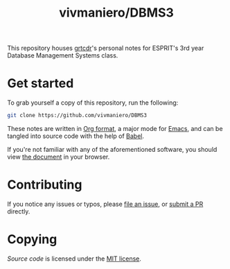 #+TITLE: vivmaniero/DBMS3

This repository houses [[https://grtcdr.github.io][grtcdr]]'s personal notes for ESPRIT's 3rd year Database Management Systems class.

* Get started
To grab yourself a copy of this repository, run the following:

#+begin_src bash
git clone https://github.com/vivmaniero/DBMS3
#+end_src

These notes are written in [[https://orgmode.org][Org format]], a major mode for [[https://www.gnu.org/software/emacs/][Emacs]], and can be tangled into source code with the help of [[https://orgmode.org/worg/org-contrib/babel/][Babel]].

If you're not familiar with any of the aforementioned software, you should view [[file:dbms.org][the document]] in your browser.

* Contributing
If you notice any issues or typos, please [[https://github.com/grtcdr/ESPRIT-DBMS-Y3/issues][file an issue]], or [[https://github.com/vivmaniero/ESPRIT-DBMS-Y3/pulls][submit a PR]] directly.

* Copying
/Source code/ is licensed under the [[file:COPYING][MIT license]].
